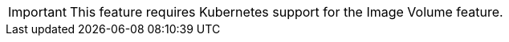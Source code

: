 :_mod-docs-content-type: CONCEPT

IMPORTANT: This feature requires Kubernetes support for the Image Volume feature.